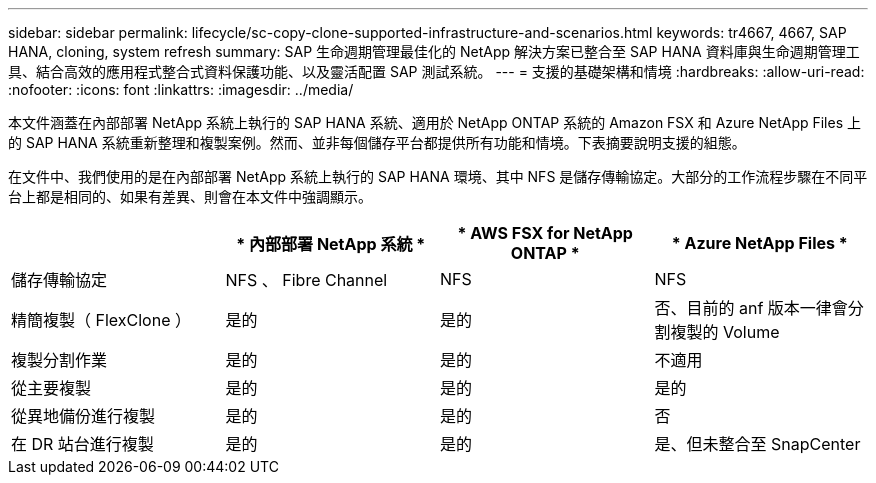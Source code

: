 ---
sidebar: sidebar 
permalink: lifecycle/sc-copy-clone-supported-infrastructure-and-scenarios.html 
keywords: tr4667, 4667, SAP HANA, cloning, system refresh 
summary: SAP 生命週期管理最佳化的 NetApp 解決方案已整合至 SAP HANA 資料庫與生命週期管理工具、結合高效的應用程式整合式資料保護功能、以及靈活配置 SAP 測試系統。 
---
= 支援的基礎架構和情境
:hardbreaks:
:allow-uri-read: 
:nofooter: 
:icons: font
:linkattrs: 
:imagesdir: ../media/


[role="lead"]
本文件涵蓋在內部部署 NetApp 系統上執行的 SAP HANA 系統、適用於 NetApp ONTAP 系統的 Amazon FSX 和 Azure NetApp Files 上的 SAP HANA 系統重新整理和複製案例。然而、並非每個儲存平台都提供所有功能和情境。下表摘要說明支援的組態。

在文件中、我們使用的是在內部部署 NetApp 系統上執行的 SAP HANA 環境、其中 NFS 是儲存傳輸協定。大部分的工作流程步驟在不同平台上都是相同的、如果有差異、則會在本文件中強調顯示。

[cols="25%,25%,25%,25%"]
|===
|  | * 內部部署 NetApp 系統 * | * AWS FSX for NetApp ONTAP * | * Azure NetApp Files * 


| 儲存傳輸協定 | NFS 、 Fibre Channel | NFS | NFS 


| 精簡複製（ FlexClone ） | 是的 | 是的 | 否、目前的 anf 版本一律會分割複製的 Volume 


| 複製分割作業 | 是的 | 是的 | 不適用 


| 從主要複製 | 是的 | 是的 | 是的 


| 從異地備份進行複製 | 是的 | 是的 | 否 


| 在 DR 站台進行複製 | 是的 | 是的 | 是、但未整合至 SnapCenter 
|===
